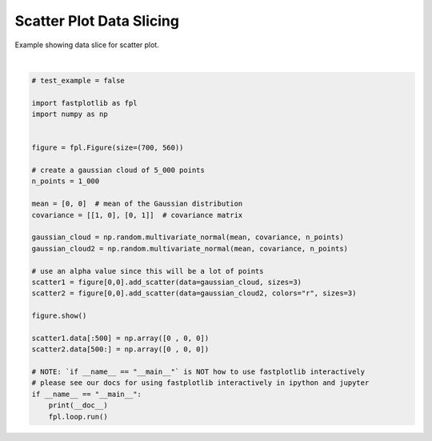 
.. DO NOT EDIT.
.. THIS FILE WAS AUTOMATICALLY GENERATED BY SPHINX-GALLERY.
.. TO MAKE CHANGES, EDIT THE SOURCE PYTHON FILE:
.. "_gallery/scatter/scatter_dataslice.py"
.. LINE NUMBERS ARE GIVEN BELOW.

.. only:: html

    .. note::
        :class: sphx-glr-download-link-note

        :ref:`Go to the end <sphx_glr_download__gallery_scatter_scatter_dataslice.py>`
        to download the full example code.

.. rst-class:: sphx-glr-example-title

.. _sphx_glr__gallery_scatter_scatter_dataslice.py:


Scatter Plot Data Slicing
=========================

Example showing data slice for scatter plot.

.. GENERATED FROM PYTHON SOURCE LINES 7-39



.. image-sg:: /_gallery/scatter/images/sphx_glr_scatter_dataslice_001.webp
   :alt: scatter dataslice
   :srcset: /_gallery/scatter/images/sphx_glr_scatter_dataslice_001.webp
   :class: sphx-glr-single-img


.. rst-class:: sphx-glr-script-out

 .. code-block:: none

    /home/uutzinger/Build/fastplotlib/fastplotlib/graphics/features/_base.py:18: UserWarning: casting float64 array to float32
      warn(f"casting {array.dtype} array to float32")







|

.. code-block:: Python


    # test_example = false

    import fastplotlib as fpl
    import numpy as np


    figure = fpl.Figure(size=(700, 560))

    # create a gaussian cloud of 5_000 points
    n_points = 1_000

    mean = [0, 0]  # mean of the Gaussian distribution
    covariance = [[1, 0], [0, 1]]  # covariance matrix

    gaussian_cloud = np.random.multivariate_normal(mean, covariance, n_points)
    gaussian_cloud2 = np.random.multivariate_normal(mean, covariance, n_points)

    # use an alpha value since this will be a lot of points
    scatter1 = figure[0,0].add_scatter(data=gaussian_cloud, sizes=3)
    scatter2 = figure[0,0].add_scatter(data=gaussian_cloud2, colors="r", sizes=3)

    figure.show()

    scatter1.data[:500] = np.array([0 , 0, 0])
    scatter2.data[500:] = np.array([0 , 0, 0])

    # NOTE: `if __name__ == "__main__"` is NOT how to use fastplotlib interactively
    # please see our docs for using fastplotlib interactively in ipython and jupyter
    if __name__ == "__main__":
        print(__doc__)
        fpl.loop.run()


.. rst-class:: sphx-glr-timing

   **Total running time of the script:** (0 minutes 0.116 seconds)


.. _sphx_glr_download__gallery_scatter_scatter_dataslice.py:

.. only:: html

  .. container:: sphx-glr-footer sphx-glr-footer-example

    .. container:: sphx-glr-download sphx-glr-download-jupyter

      :download:`Download Jupyter notebook: scatter_dataslice.ipynb <scatter_dataslice.ipynb>`

    .. container:: sphx-glr-download sphx-glr-download-python

      :download:`Download Python source code: scatter_dataslice.py <scatter_dataslice.py>`

    .. container:: sphx-glr-download sphx-glr-download-zip

      :download:`Download zipped: scatter_dataslice.zip <scatter_dataslice.zip>`


.. only:: html

 .. rst-class:: sphx-glr-signature

    `Gallery generated by Sphinx-Gallery <https://sphinx-gallery.github.io>`_
